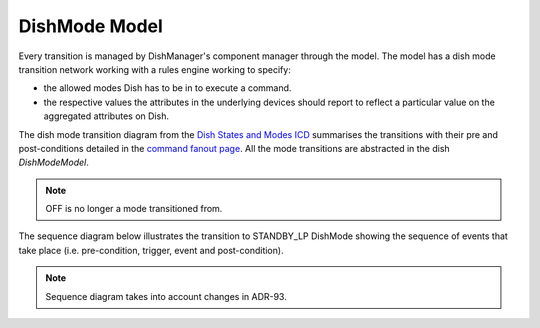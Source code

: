==============
DishMode Model
==============

Every transition is managed by DishManager's component manager through the model.
The model has a dish mode transition network working with a rules engine working to specify:

* the allowed modes Dish has to be in to execute a command.
* the respective values the attributes in the underlying devices should report to
  reflect a particular value on the aggregated attributes on Dish.

The dish mode transition diagram from the `Dish States and Modes ICD`_ summarises
the transitions with their pre and post-conditions detailed in the `command fanout page`_. 
All the mode transitions are abstracted in the dish `DishModeModel`.


.. image:: ../images/DishModeTransition.png
  :width: 60%
  :height: 400
  :alt: Dish Mode Transitions

.. note::
  OFF is no longer a mode transitioned from.

The sequence diagram below illustrates the transition to STANDBY_LP DishMode showing the sequence of
events that take place (i.e. pre-condition, trigger, event and post-condition).

.. uml:: setstandbyfp_sequence_diagram.uml
.. uml:: command_map_sequence_diagram.uml

.. note::
  Sequence diagram takes into account changes in ADR-93. 

.. _Dish States and Modes ICD: https://confluence.skatelescope.org/display/SWSI/Dish+States+and+Modes
.. _command fanout page: https://confluence.skatelescope.org/pages/viewpage.action?pageId=188656205
